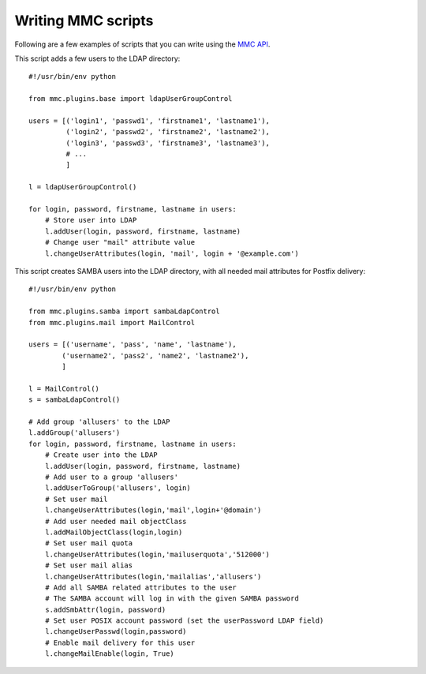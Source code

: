 ===================
Writing MMC scripts
===================

Following are a few examples of scripts that you can write using the
`MMC API <http://mds.mandriva.org/content/epydoc/frames.html>`_.

This script adds a few users to the LDAP directory:

::

    #!/usr/bin/env python

    from mmc.plugins.base import ldapUserGroupControl

    users = [('login1', 'passwd1', 'firstname1', 'lastname1'),
             ('login2', 'passwd2', 'firstname2', 'lastname2'),
             ('login3', 'passwd3', 'firstname3', 'lastname3'),
             # ...
             ]

    l = ldapUserGroupControl()

    for login, password, firstname, lastname in users:
        # Store user into LDAP
        l.addUser(login, password, firstname, lastname)
        # Change user "mail" attribute value
        l.changeUserAttributes(login, 'mail', login + '@example.com')


This script creates SAMBA users into the LDAP directory, with all needed mail
attributes for Postfix delivery:

::

    #!/usr/bin/env python

    from mmc.plugins.samba import sambaLdapControl
    from mmc.plugins.mail import MailControl

    users = [('username', 'pass', 'name', 'lastname'),
            ('username2', 'pass2', 'name2', 'lastname2'),
            ]

    l = MailControl()
    s = sambaLdapControl()

    # Add group 'allusers' to the LDAP
    l.addGroup('allusers')
    for login, password, firstname, lastname in users:
        # Create user into the LDAP
        l.addUser(login, password, firstname, lastname)
        # Add user to a group 'allusers'
        l.addUserToGroup('allusers', login)
        # Set user mail
        l.changeUserAttributes(login,'mail',login+'@domain')
        # Add user needed mail objectClass
        l.addMailObjectClass(login,login)
        # Set user mail quota
        l.changeUserAttributes(login,'mailuserquota','512000')
        # Set user mail alias
        l.changeUserAttributes(login,'mailalias','allusers')
        # Add all SAMBA related attributes to the user
        # The SAMBA account will log in with the given SAMBA password
        s.addSmbAttr(login, password)
        # Set user POSIX account password (set the userPassword LDAP field)
        l.changeUserPasswd(login,password)
        # Enable mail delivery for this user
        l.changeMailEnable(login, True)
